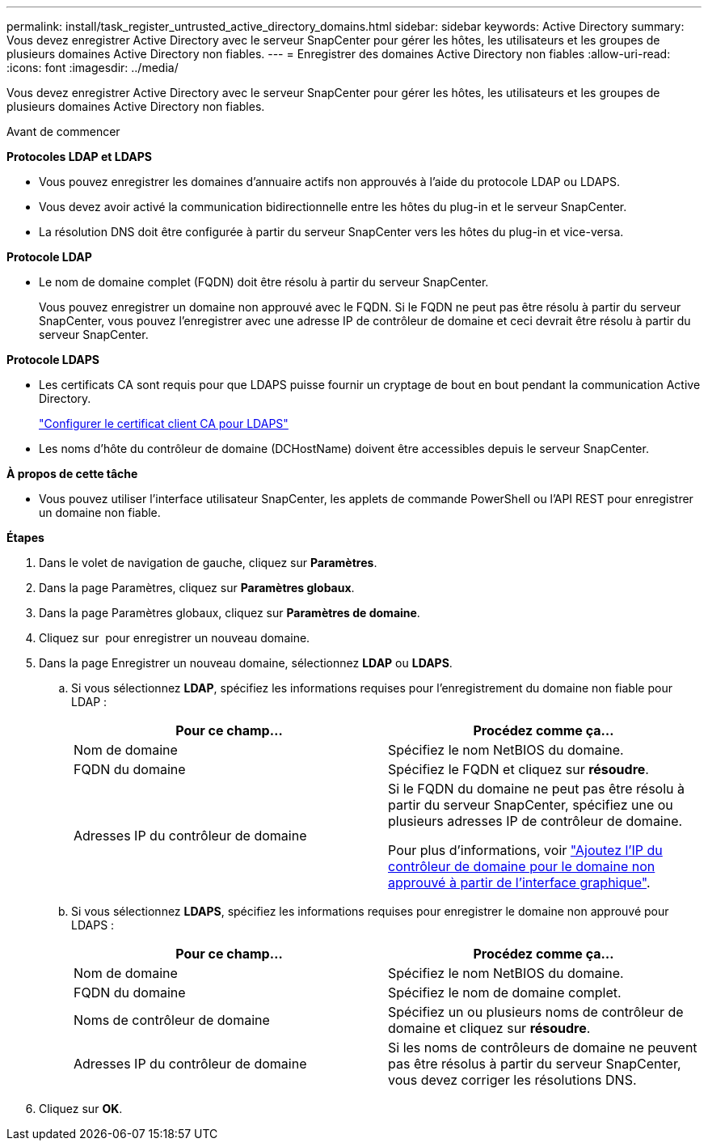 ---
permalink: install/task_register_untrusted_active_directory_domains.html 
sidebar: sidebar 
keywords: Active Directory 
summary: Vous devez enregistrer Active Directory avec le serveur SnapCenter pour gérer les hôtes, les utilisateurs et les groupes de plusieurs domaines Active Directory non fiables. 
---
= Enregistrer des domaines Active Directory non fiables
:allow-uri-read: 
:icons: font
:imagesdir: ../media/


[role="lead"]
Vous devez enregistrer Active Directory avec le serveur SnapCenter pour gérer les hôtes, les utilisateurs et les groupes de plusieurs domaines Active Directory non fiables.

.Avant de commencer
*Protocoles LDAP et LDAPS*

* Vous pouvez enregistrer les domaines d'annuaire actifs non approuvés à l'aide du protocole LDAP ou LDAPS.
* Vous devez avoir activé la communication bidirectionnelle entre les hôtes du plug-in et le serveur SnapCenter.
* La résolution DNS doit être configurée à partir du serveur SnapCenter vers les hôtes du plug-in et vice-versa.


*Protocole LDAP*

* Le nom de domaine complet (FQDN) doit être résolu à partir du serveur SnapCenter.
+
Vous pouvez enregistrer un domaine non approuvé avec le FQDN. Si le FQDN ne peut pas être résolu à partir du serveur SnapCenter, vous pouvez l'enregistrer avec une adresse IP de contrôleur de domaine et ceci devrait être résolu à partir du serveur SnapCenter.



*Protocole LDAPS*

* Les certificats CA sont requis pour que LDAPS puisse fournir un cryptage de bout en bout pendant la communication Active Directory.
+
link:task_configure_CA_client_certificate_for_LDAPS.html["Configurer le certificat client CA pour LDAPS"]

* Les noms d'hôte du contrôleur de domaine (DCHostName) doivent être accessibles depuis le serveur SnapCenter.


*À propos de cette tâche*

* Vous pouvez utiliser l'interface utilisateur SnapCenter, les applets de commande PowerShell ou l'API REST pour enregistrer un domaine non fiable.


*Étapes*

. Dans le volet de navigation de gauche, cliquez sur *Paramètres*.
. Dans la page Paramètres, cliquez sur *Paramètres globaux*.
. Dans la page Paramètres globaux, cliquez sur *Paramètres de domaine*.
. Cliquez sur image:../media/add_policy_from_resourcegroup.gif[""] pour enregistrer un nouveau domaine.
. Dans la page Enregistrer un nouveau domaine, sélectionnez *LDAP* ou *LDAPS*.
+
.. Si vous sélectionnez *LDAP*, spécifiez les informations requises pour l'enregistrement du domaine non fiable pour LDAP :
+
|===
| Pour ce champ... | Procédez comme ça... 


 a| 
Nom de domaine
 a| 
Spécifiez le nom NetBIOS du domaine.



 a| 
FQDN du domaine
 a| 
Spécifiez le FQDN et cliquez sur *résoudre*.



 a| 
Adresses IP du contrôleur de domaine
 a| 
Si le FQDN du domaine ne peut pas être résolu à partir du serveur SnapCenter, spécifiez une ou plusieurs adresses IP de contrôleur de domaine.

Pour plus d'informations, voir https://kb.netapp.com/Advice_and_Troubleshooting/Data_Protection_and_Security/SnapCenter/SnapCenter_does_not_allow_to_add_Domain_Controller_IP_for_untrusted_domain_from_GUI["Ajoutez l'IP du contrôleur de domaine pour le domaine non approuvé à partir de l'interface graphique"^].

|===
.. Si vous sélectionnez *LDAPS*, spécifiez les informations requises pour enregistrer le domaine non approuvé pour LDAPS :
+
|===
| Pour ce champ... | Procédez comme ça... 


 a| 
Nom de domaine
 a| 
Spécifiez le nom NetBIOS du domaine.



 a| 
FQDN du domaine
 a| 
Spécifiez le nom de domaine complet.



 a| 
Noms de contrôleur de domaine
 a| 
Spécifiez un ou plusieurs noms de contrôleur de domaine et cliquez sur *résoudre*.



 a| 
Adresses IP du contrôleur de domaine
 a| 
Si les noms de contrôleurs de domaine ne peuvent pas être résolus à partir du serveur SnapCenter, vous devez corriger les résolutions DNS.

|===


. Cliquez sur *OK*.

